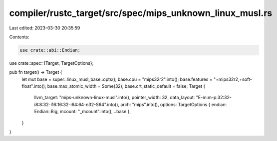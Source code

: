 compiler/rustc_target/src/spec/mips_unknown_linux_musl.rs
=========================================================

Last edited: 2023-03-30 20:35:59

Contents:

.. code-block:: rs

    use crate::abi::Endian;
use crate::spec::{Target, TargetOptions};

pub fn target() -> Target {
    let mut base = super::linux_musl_base::opts();
    base.cpu = "mips32r2".into();
    base.features = "+mips32r2,+soft-float".into();
    base.max_atomic_width = Some(32);
    base.crt_static_default = false;
    Target {
        llvm_target: "mips-unknown-linux-musl".into(),
        pointer_width: 32,
        data_layout: "E-m:m-p:32:32-i8:8:32-i16:16:32-i64:64-n32-S64".into(),
        arch: "mips".into(),
        options: TargetOptions { endian: Endian::Big, mcount: "_mcount".into(), ..base },
    }
}


